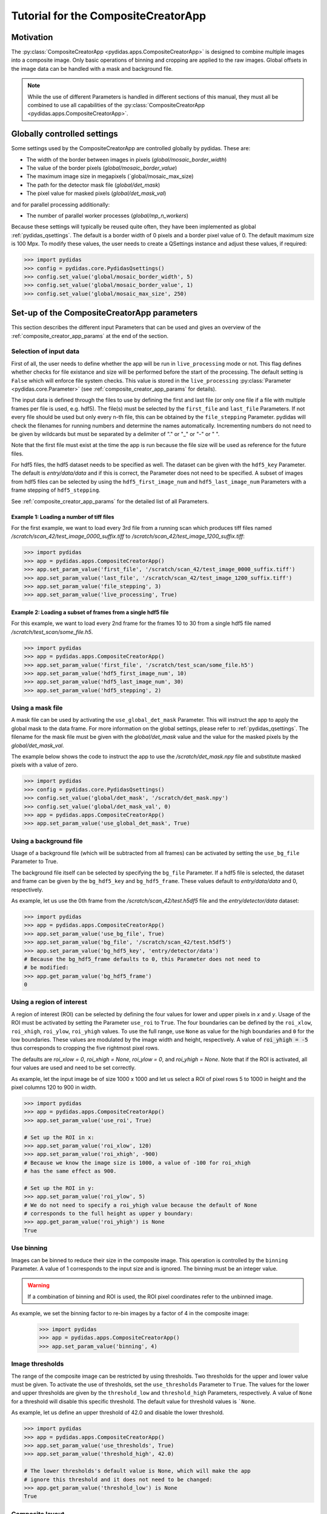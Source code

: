 Tutorial for the CompositeCreatorApp
====================================

Motivation
----------
The :py:class:`CompositeCreatorApp <pydidas.apps.CompositeCreatorApp>` is
designed to combine multiple images into a composite image. Only basic 
operations of binning and cropping are applied to the raw images.
Global offsets in the image data can be handled with a mask and background file.

.. note::

    While the use of different Parameters is handled in different sections of
    this manual, they must all be combined to use all capabilities of the 
    :py:class:`CompositeCreatorApp <pydidas.apps.CompositeCreatorApp>`. 

Globally controlled settings
----------------------------

Some settings used by the CompositeCreatorApp are controlled globally by pydidas. 
These are:

- The width of the border between images in pixels 
  (`global/mosaic_border_width`)
- The value of the border pixels (`global/mosaic_border_value`)
- The maximum image size in megapixels (`global/mosaic_max_size)
- The path for the detector mask file (`global/det_mask`)
- The pixel value for masked pixels (`global/det_mask_val`)

and for parallel processing additionally:

- The number of parallel worker processes (`global/mp_n_workers`)

Because these settings will typically be reused quite often, they have been
implemented as global :ref:`pydidas_qsettings`. The default is a border width 
of 0 pixels and a border pixel value of 0. The default maximum size is 100 Mpx. 
To modify these values, the user needs to create a QSettings instance and adjust 
these values, if required:

.. code-block::

    >>> import pydidas
    >>> config = pydidas.core.PydidasQsettings()
    >>> config.set_value('global/mosaic_border_width', 5)
    >>> config.set_value('global/mosaic_border_value', 1)
    >>> config.set_value('global/mosaic_max_size', 250)

Set-up of the CompositeCreatorApp parameters
--------------------------------------------

This section describes the different input Parameters that can be used and gives
an overview of the :ref:`composite_creator_app_params` at the end of the 
section.

Selection of input data
^^^^^^^^^^^^^^^^^^^^^^^

First of all, the user needs to define whether the app will be run in 
``live_processing`` mode or not. This flag defines whether checks for file 
existance and size will be performed before the start of the processing. The
default setting is ``False`` which will enforce file system checks. This value
is stored in the ``live_processing`` :py:class:`Parameter <pydidas.core.Parameter>`
(see :ref:`composite_creator_app_params` for details).

The input data is defined through the files to use by defining the first and 
last file (or only one file if a file with multiple frames per file is used,
e.g. hdf5). The file(s) must be selected by the ``first_file`` and ``last_file``
Parameters. If not every file should be used but only every n-th file, this 
can be obtained by the ``file_stepping`` Parameter. pydidas will check the 
filenames for running numbers and determine the names automatically. 
Incrementing numbers do not need to be given by wildcards but must be separated
by a delimiter of "." or "_" or "-" or " ". 

Note that the first file must exist at the time the app is run because the file 
size will be used as reference for the future files.

For hdf5 files, the hdf5 dataset needs to be specified as well. The dataset 
can be given with the ``hdf5_key`` Parameter. The default is *entry/data/data* 
and if this is correct, the Parameter does not need to be specified. 
A subset of images from hdf5 files can be selected by using the 
``hdf5_first_image_num`` and ``hdf5_last_image_num`` Parameters with a frame 
stepping of ``hdf5_stepping``. 

See :ref:`composite_creator_app_params` for the detailed list of all Parameters.

Example 1: Loading a number of tiff files
"""""""""""""""""""""""""""""""""""""""""

For the first example, we want to load every 3rd file from a running scan 
which produces tiff files named */scratch/scan_42/test_image_0000_suffix.tiff*
to */scratch/scan_42/test_image_1200_suffix.tiff*:

.. code-block::

    >>> import pydidas
    >>> app = pydidas.apps.CompositeCreatorApp()
    >>> app.set_param_value('first_file', '/scratch/scan_42/test_image_0000_suffix.tiff')
    >>> app.set_param_value('last_file', '/scratch/scan_42/test_image_1200_suffix.tiff')
    >>> app.set_param_value('file_stepping', 3)
    >>> app.set_param_value('live_processing', True)

Example 2: Loading a subset of frames from a single hdf5 file
"""""""""""""""""""""""""""""""""""""""""""""""""""""""""""""

For this example, we want to load every 2nd frame for the frames 10 to 30 from 
a single hdf5 file named */scratch/test_scan/some_file.h5*.

.. code-block::

    >>> import pydidas
    >>> app = pydidas.apps.CompositeCreatorApp()
    >>> app.set_param_value('first_file', '/scratch/test_scan/some_file.h5')
    >>> app.set_param_value('hdf5_first_image_num', 10)
    >>> app.set_param_value('hdf5_last_image_num', 30)
    >>> app.set_param_value('hdf5_stepping', 2)

Using a mask file
^^^^^^^^^^^^^^^^^

A mask file can be used by activating the ``use_global_det_mask`` Parameter. 
This will instruct the app to apply the global mask to the data frame. For more
information on the global settings, please refer to :ref:`pydidas_qsettings`.
The filename for the mask file must be given with the *global/det_mask* value
and the value for the masked pixels by the *global/det_mask_val*.

The example below shows the code to instruct the app to use the 
*/scratch/det_mask.npy* file and substitute masked pixels with a value of zero.

.. code-block::

    >>> import pydidas
    >>> config = pydidas.core.PydidasQsettings()
    >>> config.set_value('global/det_mask', '/scratch/det_mask.npy')
    >>> config.set_value('global/det_mask_val', 0)
    >>> app = pydidas.apps.CompositeCreatorApp()
    >>> app.set_param_value('use_global_det_mask', True)
    
Using a background file
^^^^^^^^^^^^^^^^^^^^^^^

Usage of a background file (which will be subtracted from all frames) can be
activated by setting the ``use_bg_file`` Parameter to True.

The background file itself can be selected by specifying the ``bg_file`` 
Parameter. If a hdf5 file is selected, the dataset and frame can be given by
the ``bg_hdf5_key`` and ``bg_hdf5_frame``. These values default to 
*entry/data/data* and 0, respectively.

As example, let us use the 0th frame from the */scratch/scan_42/test.h5df5* 
file and the *entry/detector/data* dataset:

.. code-block::

    >>> import pydidas
    >>> app = pydidas.apps.CompositeCreatorApp()
    >>> app.set_param_value('use_bg_file', True)
    >>> app.set_param_value('bg_file', '/scratch/scan_42/test.h5df5')
    >>> app.set_param_value('bg_hdf5_key', 'entry/detector/data')
    # Because the bg_hdf5_frame defaults to 0, this Parameter does not need to 
    # be modified:
    >>> app.get_param_value('bg_hdf5_frame')
    0
    
Using a region of interest
^^^^^^^^^^^^^^^^^^^^^^^^^^

A region of interest (ROI) can be selected by defining the four values for 
lower and upper pixels in *x* and *y*. Usage of the ROI must be activated by
setting the Parameter ``use_roi`` to ``True``. The four boundaries can be 
defined by the ``roi_xlow``, ``roi_xhigh``, ``roi_ylow``, ``roi_yhigh`` values.
To use the full range, use ``None`` as value for the high boundaries and ``0``
for the low boundaries.
These values are modulated by the image width and height, respectively. A value 
of :code:`roi_yhigh = -5` thus corresponds to cropping the five rightmost pixel 
rows.  

The defaults are `roi_xlow = 0`, `roi_xhigh = None`, `roi_ylow = 0`, and 
`roi_yhigh = None`. Note that if the ROI is activated, all four values are used
and need to be set correctly.

As example, let the input image be of size 1000 x 1000 and let us select a 
ROI of pixel rows 5 to 1000 in height and the pixel columns 120 to 900 in 
width.

.. code-block::

    >>> import pydidas
    >>> app = pydidas.apps.CompositeCreatorApp()
    >>> app.set_param_value('use_roi', True)
    
    # Set up the ROI in x:
    >>> app.set_param_value('roi_xlow', 120)
    >>> app.set_param_value('roi_xhigh', -900)
    # Because we know the image size is 1000, a value of -100 for roi_xhigh 
    # has the same effect as 900.
    
    # Set up the ROI in y:
    >>> app.set_param_value('roi_ylow', 5)
    # We do not need to specify a roi_yhigh value because the default of None
    # corresponds to the full height as upper y boundary:
    >>> app.get_param_value('roi_yhigh') is None
    True

Use binning
^^^^^^^^^^^

Images can be binned to reduce their size in the composite image. This operation
is controlled by the ``binning`` Parameter. A value of 1 corresponds to the 
input size and is ignored. The binning must be an integer value.

.. warning::

    If a combination of binning and ROI is used, the ROI pixel coordinates
    refer to the unbinned image.

As example, we set the binning factor to re-bin images by a factor of 4 in the 
composite image:

    >>> import pydidas
    >>> app = pydidas.apps.CompositeCreatorApp()
    >>> app.set_param_value('binning', 4)

Image thresholds
^^^^^^^^^^^^^^^^

The range of the composite image can be restricted by using thresholds. Two
thresholds for the upper and lower value must be given. To activate the use
of thresholds, set the ``use_thresholds`` Parameter to ``True``. The values for
the lower and upper thresholds are given by the ``threshold_low`` and
``threshold_high`` Parameters, respectively. A value of ``None`` for a threshold 
will disable this specific threshold. The default value for threshold values is 
```None``.

As example, let us define an upper threshold of 42.0 and disable the lower
threshold.

.. code-block::

    >>> import pydidas
    >>> app = pydidas.apps.CompositeCreatorApp()
    >>> app.set_param_value('use_thresholds', True)
    >>> app.set_param_value('threshold_high', 42.0)
    
    # The lower thresholds's default value is None, which will make the app
    # ignore this threshold and it does not need to be changed:
    >>> app.get_param_value('threshold_low') is None
    True

.. _composite_creator_app_params:

Composite layout
^^^^^^^^^^^^^^^^

The arrangement of the images in the resulting mosaic image are controlled by
the ``composite_nx`` and ``composite_ny`` Parameters. These control the number
of individual images in the *x* and *y* directions, respectively. 
The numbers must be chosen in a manner that the total number :math:`N_{total}`
is less or equal to the product :math:`N_x * N_y` but is not unnecessary large.
Mathematically, the two following conditions need to be fulfilled:

.. math::

    N_x * (N_y - 1) &< N_{total} <= N_x * N_y \\
    (N_x - 1) * N_y &< N_{total} <= N_x * N_y

One dimension can be automatically adjusted in size by using the value *-1*. The
default values are `Nx = 1` and `Ny = -1`\ .

As example, we want to create a composite with a number of twenty images in y 
and we want to adjust x automatically.

.. code-block::

    >>> import pydidas
    >>> app = pydidas.apps.CompositeCreatorApp()
    >>> app.set_param_value('composite_nx', -1)
    >>> app.set_param_value('composite_ny', 20) 

CompositeCreatorApp Parameters
^^^^^^^^^^^^^^^^^^^^^^^^^^^^^^

    - live_processing (bool, default: False)
        Keyword to toggle live processing which means file existance and size 
        checks will be disabled in the setup process and the file processing 
        will wait for files to be created (indefinitely). 
    - first_file (Union[str, pathlib.Path], default: Path() [empty path])
        The name of the first file for a file series or of the hdf5 file in 
        case of hdf5 file input.
    - last_file (Union[str, pathlib.Path], default: Path() [empty path])
        Used only for file series: The name of the last file to be added to the 
        composite image. 
    - file_stepping (int, default: 1)
        The step width (in files). A value n > 1 will only process every n-th 
        image for the composite.
    - hdf5_key (type: Hdf5key, default: entry/data/data)
        Used only for hdf5 files: The dataset key. 
    - hdf5_first_image_num (type: int, default: 0)
        The first image in the hdf5-dataset to be used. 
    - hdf5_last_image_num (type: int, default: -1)
        The last image in the hdf5-dataset to be used. The value -1 will
        default to the last image in the file. 
    - hdf5_stepping (type: int, default: 1)
        The step width (in images) of hdf5 datasets. A value n > 1 will only
        add every n-th image to the composite. 
    - use_bg_file (type: bool, default: False)
        Keyword to toggle usage of background subtraction. 
    - bg_file (type: Union[str, pathlib.Path], default: Path() [empty path]
        The name of the file used for background correction. 
    - bg_hdf5_key (type: Hdf5key, default: entry/data/data)
        Required for hdf5 background image files: The dataset key with the
        image for the background file. 
    - bg_hdf5_frame (type: int, default: 0)
        Required for hdf5 background image files: The image number of the
        background image in the dataset.
    - use_global_det_mask (type: bool, default: True
        Keyword to enable or disable using the global detector mask as
        defined by the global mask file and mask value.
    - use_roi (type: bool, default: False)
        Keyword to toggle use of the ROI for cropping the original images
        before combining them. 
    - roi_xlow (type: int, default: 0)
        The lower boundary (in pixel) for cropping images in x, if use_roi is
        enabled. Negative values will be modulated with the image width.
    - roi_xhigh (type: Union[int, None], default: None)
        The upper boundary (in pixel) for cropping images in x, if use_roi is
        enabled. Negative values will be modulated with the image width, i.e.
        -1 is equivalent to the full image size minus one. None corresponds
        to the full image width (with respect to the upper boundary).
    - roi_ylow (type: int, default: 0)
        The lower boundary (in pixel) for cropping images in y, if use_roi is
        enabled. Negative values will be modulated with the image width.
    - roi_yhigh (type: Union[int, None], default: None)
        The upper boundary (in pixel) for cropping images in y, if use_roi is
        enabled. Negative values will be modulated with the image width, i.e.
        -1 is equivalent to the full image size minus one. Use None to
        select the full range. 
    - use_thresholds (type: bool, default: False)
        Keyword to enable or disable the use of thresholds. If True,
        threshold use is enabled and both threshold values will be used. 
    - threshold_low (type: int, default: None)
        The lower threshold of the composite image. If any finite value
        (i.e. not np.nan or None) is used, the value of any pixels with a value
        below the threshold will be replaced by the threshold value. A value
        of np.nan or None will ignore the threshold. 
    - threshold_high (type: int, default: None)
        The upper threshold of the composite image. If any finite value
        (i.e. not np.nan or None) is used, the value of any pixels with a value
        above the threshold will be replaced by the threshold value. A value
        of np.nan or None will ignore the threshold. 
    - binning (type: int, default: 1)
        The re-binning factor for the images in the composite. The binning
        will be applied to the cropped images. 
    - composite_nx (type: int, default: 1)
        The number of original images combined in the composite image in
        x direction. A value of -1 will determine the number of images in
        x direction automatically based on the number of images in y
        direction. 
    - composite_ny (type: int, default: -1)
        The number of original images combined in the composite image in
        y direction. A value of -1 will determine the number of images in
        y direction automatically based on the number of images in x
        direction.


Running the CompositeCreatorApp
-------------------------------

Once configured, the :py:class:`CompositeCreatorApp <pydidas.apps.CompositeCreatorApp>` 
is run like any pydidas app, as described in detail in 
:ref:`running_pydidas_applications`.

As a recap, to run the app serially, use the ``run`` method:

    >>> import pydidas
    >>> app = pydidas.apps.CompositeCreatorApp()
    >>> app.run()

To run it utilizing parallelization, set up an 
:py:class:`AppRunner <pydidas.multiprocessing.AppRunner>` and use the ``start``
method:

.. code-block::

    >>> app = pydidas.apps.CompositeCreatorApp()
    >>> runner = pydidas.multiprocessing.AppRunner(app)
    >>> runner.start()
    >>> app = runner.get_app()

If any thresholding should be performed, this operation needs to be called on 
the app by the ``apply_thresholds`` method. Note that it is also possible to
provide new threshold values. Please see the 
:py:meth:`apply_thresholds <pydidas.apps.CompositeCreatorApp.apply_thresholds>`
documentation for this.

Simply call the method to update the composite image with the thresholds
provided by the associated Parameters:

.. code-block::

    # To apply the thresholds
    >>> app.apply_threshold()

    # to apply new threshold values:
    >>> app.apply_thresholds(low=0, high=42)

.. warning::

    If the ``use_thresholds`` Parameter is value ``False``, calling the 
    ``apply_thresholds`` method will have no effect.

Accessing results
-----------------

After running the 
:py:class:`CompositeCreatorApp <pydidas.apps.CompositeCreatorApp>`, results can
be accessed either directly to store the object for further use in the Python
console or script or they can be stored.

Accessing results within Python
^^^^^^^^^^^^^^^^^^^^^^^^^^^^^^^

The results can be accessed through the ``composite`` property which will return
the array with the image data:

.. code-block::

    >>> image = app.composite
    >>> type(image)
    numpy.ndarray
    
Exporting results
^^^^^^^^^^^^^^^^^

Results can be exported by using the ``export_image(filename)`` method in any 
format known to pydidas. The format is determined automatically from the 
extension:

.. code-block::

    # To export in numpy format:
    >>> app.export_image('/scratch/image.npy')
    
    # or to export as tiff
    >>> app.export_image('/scratch/image.tiff')


